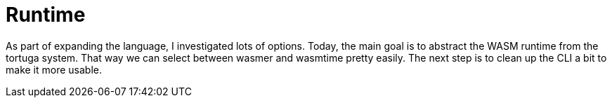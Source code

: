 = Runtime

As part of expanding the language, I investigated lots of options.
Today, the main goal is to abstract the WASM runtime from the tortuga system.
That way we can select between wasmer and wasmtime pretty easily.
The next step is to clean up the CLI a bit to make it more usable.